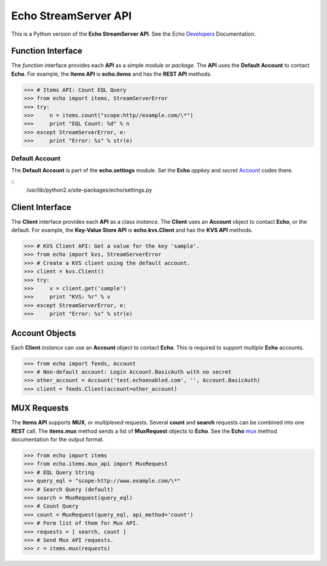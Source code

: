 =====================
Echo StreamServer API
=====================

This is a Python version of the **Echo StreamServer API**. See the Echo Developers_ Documentation.

Function Interface
==================

The *function* interface provides each **API** as a simple *module* or *package*. The **API** uses the **Default Account** to contact **Echo**. For example, the **Items API** is **echo.items** and has the **REST API** methods.

>>> # Items API: Count EQL Query
>>> from echo import items, StreamServerError
>>> try:
>>>     n = items.count("scope:http//example.com/\*")
>>>     print "EQL Count: %d" % n
>>> except StreamServerError, e:
>>>     print "Error: %s" % str(e)

Default Account
---------------

The **Default Account** is part of the **echo.settings** module. Set the **Echo** *appkey* and *secret* Account_ codes there.

::
    /usr/lib/python2.x/site-packages/echo/settings.py

Client Interface
================

The **Client** interface provides each **API** as a class *instance*. The **Client** uses an **Account** object to contact **Echo**, or the default. For example, the **Key-Value Store API** is **echo.kvs.Client** and has the **KVS API** methods.

>>> # KVS Client API: Get a value for the key 'sample'.
>>> from echo import kvs, StreamServerError
>>> # Create a KVS client using the default account.
>>> client = kvs.Client()
>>> try:
>>>     v = client.get('sample')
>>>     print "KVS: %r" % v
>>> except StreamServerError, e:
>>>     print "Error: %s" % str(e)

Account Objects
===============

Each **Client** *instance* can use an **Account** object to contact **Echo**. This is required to support *multiple* **Echo** accounts.

>>> from echo import feeds, Account
>>> # Non-default account: Login Account.BasicAuth with no secret
>>> other_account = Account('test.echoenabled.com', '', Account.BasicAuth)
>>> client = feeds.Client(account=other_account)

MUX Requests
============

The **Items API** supports **MUX**, or *multiplexed* requests. Several **count** and **search** requests can be combined into one **REST** call. The **items.mux** method sends a list of **MuxRequest** objects to **Echo**. See the **Echo** mux_ method documentation for the output format.

>>> from echo import items
>>> from echo.items.mux_api import MuxRequest
>>> # EQL Query String
>>> query_eql = "scope:http://www.example.com/\*"
>>> # Search Query (default)
>>> search = MuxRequest(query_eql)
>>> # Count Query
>>> count = MuxRequest(query_eql, api_method='count')
>>> # Form list of them for Mux API.
>>> requests = [ search, count ]
>>> # Send Mux API requests.
>>> r = items.mux(requests)

.. _Developers: http://aboutecho.com/developers/index.html
.. _Account: http://wiki.aboutecho.com/w/page/36051644/Get%20Echo%20Test%20API%20Key
.. _mux: http://wiki.aboutecho.com/w/page/32433803/API-method-mux#Responseformat

